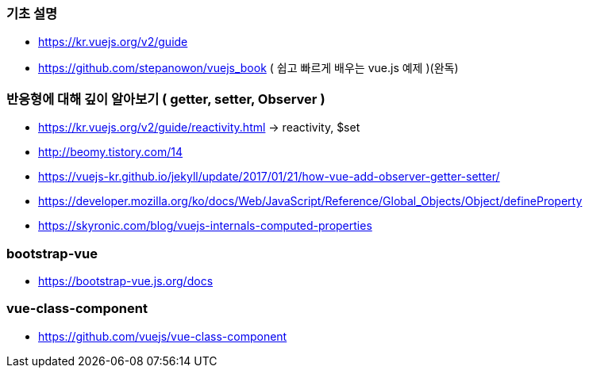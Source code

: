 === 기초 설명
* https://kr.vuejs.org/v2/guide
* https://github.com/stepanowon/vuejs_book  ( 쉽고 빠르게 배우는 vue.js 예제 )(완독)

=== 반응형에 대해 깊이 알아보기 ( getter, setter, Observer )
* https://kr.vuejs.org/v2/guide/reactivity.html -> reactivity, $set
* http://beomy.tistory.com/14
* https://vuejs-kr.github.io/jekyll/update/2017/01/21/how-vue-add-observer-getter-setter/
* https://developer.mozilla.org/ko/docs/Web/JavaScript/Reference/Global_Objects/Object/defineProperty
* https://skyronic.com/blog/vuejs-internals-computed-properties

=== bootstrap-vue
* https://bootstrap-vue.js.org/docs

=== vue-class-component
* https://github.com/vuejs/vue-class-component
